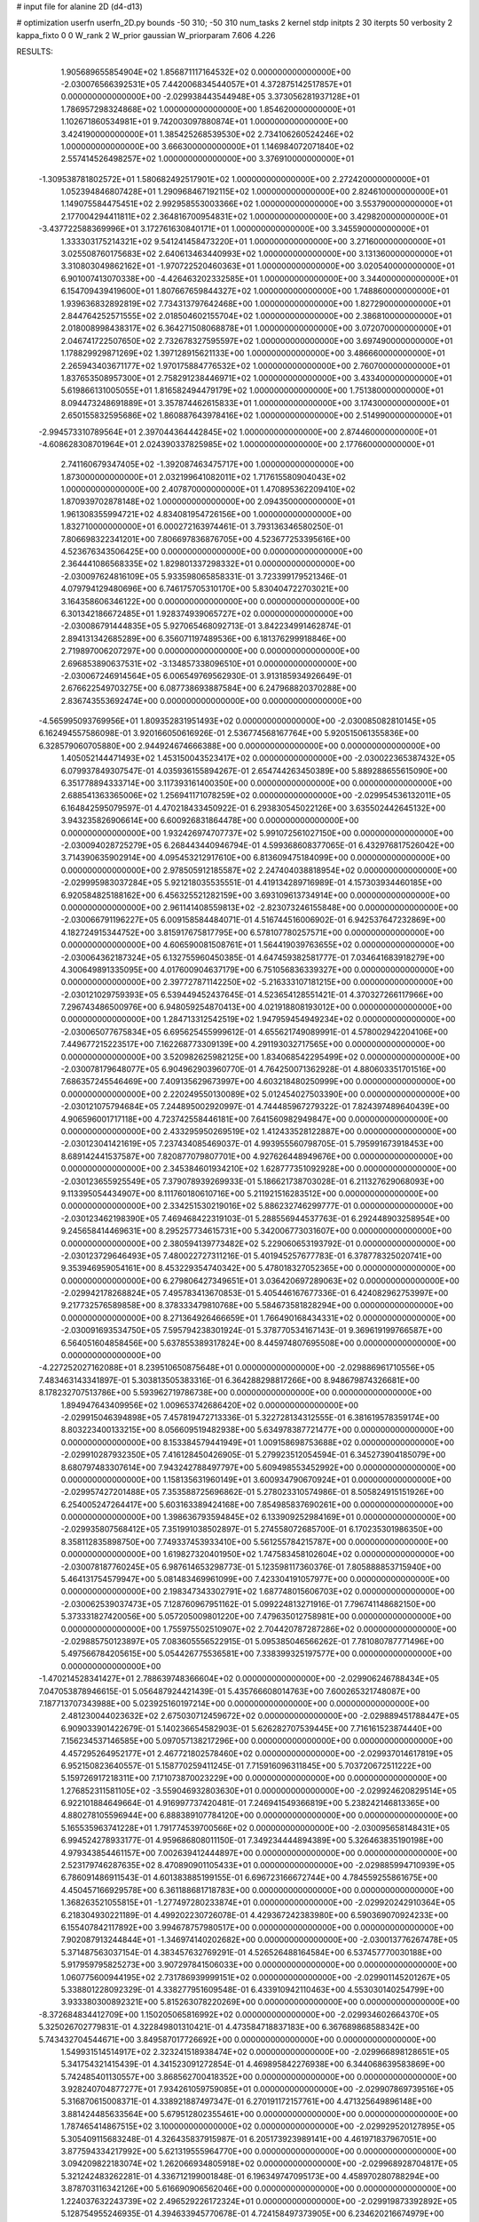 # input file for alanine 2D (d4-d13)

# optimization
userfn       userfn_2D.py
bounds       -50 310; -50 310
num_tasks    2
kernel       stdp
initpts      2 30
iterpts      50
verbosity    2
kappa_fixto  0 0
W_rank       2
W_prior      gaussian
W_priorparam 7.606 4.226



RESULTS:
  1.905689655854904E+02  1.856871117164532E+02  0.000000000000000E+00      -2.030076566392531E+05
  7.442006834544057E+01  4.372875142517857E+01  0.000000000000000E+00      -2.029938443544948E+05
  3.373056281937128E+01  1.786957298324868E+02  1.000000000000000E+00       1.854620000000000E+01
  1.102671860534981E+01  9.742003097880874E+01  1.000000000000000E+00       3.424190000000000E+01
  1.385425268539530E+02  2.734106260524246E+02  1.000000000000000E+00       3.666300000000000E+01
  1.146984072071840E+02  2.557414526498257E+02  1.000000000000000E+00       3.376910000000000E+01
 -1.309538781802572E+01  1.580682492517901E+02  1.000000000000000E+00       2.272420000000000E+01
  1.052394846807428E+01  1.290968467192115E+02  1.000000000000000E+00       2.824610000000000E+01
  1.149075584475451E+02  2.992958553003366E+02  1.000000000000000E+00       3.553790000000000E+01
  2.177004294411811E+02  2.364816700954831E+02  1.000000000000000E+00       3.429820000000000E+01
 -3.437722588369996E+01  3.172761630840171E+01  1.000000000000000E+00       3.345590000000000E+01
  1.333303175214321E+02  9.541241458473220E+01  1.000000000000000E+00       3.271600000000000E+01
  3.025508760175683E+02  2.640613463440993E+02  1.000000000000000E+00       3.131360000000000E+01
  3.310803049862162E+01 -1.970722520460363E+01  1.000000000000000E+00       3.020540000000000E+01
  6.901007413070338E+00 -4.426463202332585E+01  1.000000000000000E+00       3.344000000000000E+01
  6.154709439419600E+01  1.807667659844327E+02  1.000000000000000E+00       1.748860000000000E+01
  1.939636832892819E+02  7.734313797642468E+00  1.000000000000000E+00       1.827290000000000E+01
  2.844764252571555E+02  2.018504602155704E+02  1.000000000000000E+00       2.386810000000000E+01
  2.018008998438317E+02  6.364271508068878E+01  1.000000000000000E+00       3.072070000000000E+01
  2.046741722507650E+02  2.732678327595597E+02  1.000000000000000E+00       3.697490000000000E+01
  1.178829929871269E+02  1.397128915621133E+00  1.000000000000000E+00       3.486660000000000E+01
  2.265943403671177E+02  1.970175884776532E+02  1.000000000000000E+00       2.760700000000000E+01
  1.837653508957300E+01  2.758291238446971E+02  1.000000000000000E+00       3.433400000000000E+01
  5.619866131005055E+01  1.816582494479179E+02  1.000000000000000E+00       1.751380000000000E+01
  8.094473248691889E+01  3.357874462615833E+01  1.000000000000000E+00       3.174300000000000E+01
  2.650155832595686E+02  1.860887643978416E+02  1.000000000000000E+00       2.514990000000000E+01
 -2.994573310789564E+01  2.397044364442845E+02  1.000000000000000E+00       2.874460000000000E+01
 -4.608628308701964E+01  2.024390337825985E+02  1.000000000000000E+00       2.177660000000000E+01
  2.741160679347405E+02 -1.392087463475717E+00  1.000000000000000E+00       1.873000000000000E+01
  2.032199641082011E+02  1.717615580904043E+02  1.000000000000000E+00       2.407870000000000E+01
  1.470895362209410E+02  1.870939702878148E+02  1.000000000000000E+00       2.094350000000000E+01
  1.961308355994721E+02  4.834081954726156E+00  1.000000000000000E+00       1.832710000000000E+01       6.000272163974461E-01  3.793136346580250E-01       7.806698322341201E+00  7.806697836876705E+00  4.523677253395616E+00  4.523676343506425E+00  0.000000000000000E+00  0.000000000000000E+00
  2.364441086568335E+02  1.829801337298332E+01  0.000000000000000E+00      -2.030097624816109E+05       5.933598065858331E-01  3.723399179521346E-01       4.079794129480696E+00  6.746175705310170E+00  5.830404722703021E+00  3.164358606346122E+00  0.000000000000000E+00  0.000000000000000E+00
  6.301342186672485E+01  1.928374939065727E+02  0.000000000000000E+00      -2.030086791444835E+05       5.927065468092713E-01  3.842234991462874E-01       2.894131342685289E+00  6.356071197489536E+00  6.181376299918846E+00  2.719897006207297E+00  0.000000000000000E+00  0.000000000000000E+00
  2.696853890637531E+02 -3.134857338096510E+01  0.000000000000000E+00      -2.030067246914564E+05       6.006549769562930E-01  3.913185934926649E-01       2.676622549703275E+00  6.087738693887584E+00  6.247968820370288E+00  2.836743553692474E+00  0.000000000000000E+00  0.000000000000000E+00
 -4.565995093769956E+01  1.809352831951493E+02  0.000000000000000E+00      -2.030085082810145E+05       6.162494557586098E-01  3.920166050616926E-01       2.536774568167764E+00  5.920515061355836E+00  6.328579060705880E+00  2.944924674666388E+00  0.000000000000000E+00  0.000000000000000E+00
  1.405052144471493E+02  1.453150043523417E+02  0.000000000000000E+00      -2.030022365387432E+05       6.079937849307547E-01  4.035936155894267E-01       2.654744263450389E+00  5.889288655615090E+00  6.351778894333714E+00  3.117393161400350E+00  0.000000000000000E+00  0.000000000000000E+00
  2.688541363365006E+02  1.256941171078259E+02  0.000000000000000E+00      -2.029954536132011E+05       6.164842595079597E-01  4.470218433450922E-01       6.293830545022126E+00  3.635502442645132E+00  3.943235826906614E+00  6.600926831864478E+00  0.000000000000000E+00  0.000000000000000E+00
  1.932426974707737E+02  5.991072561027150E+00  0.000000000000000E+00      -2.030094028725279E+05       6.268443440946794E-01  4.599368608377065E-01       6.432976817526042E+00  3.714390635902914E+00  4.095453212917610E+00  6.813609475184099E+00  0.000000000000000E+00  0.000000000000000E+00
  2.978505912185587E+02  2.247404038818954E+02  0.000000000000000E+00      -2.029995983037284E+05       5.921218035535551E-01  4.419134289716989E-01       4.157303934460185E+00  6.920584825188162E+00  6.456325521282159E+00  3.693109613734914E+00  0.000000000000000E+00  0.000000000000000E+00
  2.961141408559813E+02 -2.823073246155848E+00  0.000000000000000E+00      -2.030066791196227E+05       6.009158584484071E-01  4.516744516006902E-01       6.942537647232869E+00  4.182724915344752E+00  3.815917675817795E+00  6.578107780257571E+00  0.000000000000000E+00  0.000000000000000E+00
  4.606590081508761E+01  1.564419039763655E+02  0.000000000000000E+00      -2.030064362187324E+05       6.132755960450385E-01  4.647459382581777E-01       7.034641683918279E+00  4.300649891335095E+00  4.017600904637179E+00  6.751056836339327E+00  0.000000000000000E+00  0.000000000000000E+00
  2.397727871142250E+02 -5.216333107181215E+00  0.000000000000000E+00      -2.030121029759393E+05       6.539449452437645E-01  4.523654128551421E-01       4.370327266117966E+00  7.296743486500976E+00  6.948059254870413E+00  4.021918808193012E+00  0.000000000000000E+00  0.000000000000000E+00
  1.284713312542519E+02  1.947959454949234E+02  0.000000000000000E+00      -2.030065077675834E+05       6.695625455999612E-01  4.655621749089991E-01       4.578002942204106E+00  7.449677215223517E+00  7.162268773309139E+00  4.291193032717565E+00  0.000000000000000E+00  0.000000000000000E+00
  3.520982625982125E+00  1.834068542295499E+02  0.000000000000000E+00      -2.030078179648077E+05       6.904962903960770E-01  4.764250071362928E-01       4.880603351701516E+00  7.686357245546469E+00  7.409135629673997E+00  4.603218480250999E+00  0.000000000000000E+00  0.000000000000000E+00
  2.220249550130089E+02  5.012454027503390E+00  0.000000000000000E+00      -2.030121075794684E+05       7.244895002920997E-01  4.744485967279322E-01       7.824397489640439E+00  4.906596001717118E+00  4.723742558446181E+00  7.641560982949847E+00  0.000000000000000E+00  0.000000000000000E+00
  2.433295950269519E+02  1.412433528122887E+00  0.000000000000000E+00      -2.030123041421619E+05       7.237434085469037E-01  4.993955560798705E-01       5.795991673918453E+00  8.689142441537587E+00  7.820877079807701E+00  4.927626448949676E+00  0.000000000000000E+00  0.000000000000000E+00
  2.345384601934210E+02  1.628777351092928E+00  0.000000000000000E+00      -2.030123655925549E+05       7.379078939269933E-01  5.186621738703028E-01       6.211327629068093E+00  9.113395054434907E+00  8.111760180610716E+00  5.211921516283512E+00  0.000000000000000E+00  0.000000000000000E+00
  2.334251530219016E+02  5.886232746299777E-01  0.000000000000000E+00      -2.030123462198390E+05       7.469468422319103E-01  5.288556944537763E-01       6.292448903258954E+00  9.245658414469631E+00  8.295257734615731E+00  5.342006773031607E+00  0.000000000000000E+00  0.000000000000000E+00
  2.380594139773482E+02  5.229060653193792E-01  0.000000000000000E+00      -2.030123729646493E+05       7.480022727311216E-01  5.401945257677783E-01       6.378778325020741E+00  9.353946959054161E+00  8.453229354740342E+00  5.478018327052365E+00  0.000000000000000E+00  0.000000000000000E+00
  6.279806427349651E+01  3.036420697289063E+02  0.000000000000000E+00      -2.029942178268824E+05       7.495783413670853E-01  5.405446167677336E-01       6.424082962753997E+00  9.217732576589858E+00  8.378333479810768E+00  5.584673581828294E+00  0.000000000000000E+00  0.000000000000000E+00
  8.271364926466659E+01  1.766490168434331E+02  0.000000000000000E+00      -2.030091693534750E+05       7.595794238301924E-01  5.378770534167143E-01       9.369619199766587E+00  6.564051604858456E+00  5.637855389317824E+00  8.445974807695508E+00  0.000000000000000E+00  0.000000000000000E+00
 -4.227252027162088E+01  8.239510650875648E+01  0.000000000000000E+00      -2.029886961710556E+05       7.483463143341897E-01  5.303813505383316E-01       6.364288298817266E+00  8.948679874326681E+00  8.178232707513786E+00  5.593962719786738E+00  0.000000000000000E+00  0.000000000000000E+00
  1.894947643409956E+02  1.009653742686420E+02  0.000000000000000E+00      -2.029915046394898E+05       7.457819472713336E-01  5.322728134312555E-01       6.381619578359174E+00  8.803223400133215E+00  8.056609519482938E+00  5.634978387721477E+00  0.000000000000000E+00  0.000000000000000E+00
  8.153384579441949E+01  1.009158698753688E+02  0.000000000000000E+00      -2.029910287932350E+05       7.416128450426905E-01  5.279923512054594E-01       6.345273904185079E+00  8.680797483307614E+00  7.943242788497797E+00  5.609498553452992E+00  0.000000000000000E+00  0.000000000000000E+00
  1.158135631960149E+01  3.600934790670924E+01  0.000000000000000E+00      -2.029957427201488E+05       7.353588725696862E-01  5.278023310574986E-01       8.505824915151926E+00  6.254005247264417E+00  5.603163389424168E+00  7.854985837690261E+00  0.000000000000000E+00  0.000000000000000E+00
  1.398636793594845E+02  6.133909252984169E+01  0.000000000000000E+00      -2.029935807568412E+05       7.351991038502897E-01  5.274558072685700E-01       6.170235301986350E+00  8.358112835898750E+00  7.749337453933410E+00  5.561255784215787E+00  0.000000000000000E+00  0.000000000000000E+00
  1.619827320401950E+02  1.747583458102604E+02  0.000000000000000E+00      -2.030078187760245E+05       6.987614653298773E-01  5.123598117360376E-01       7.805888853715940E+00  5.464131754579947E+00  5.081483469961099E+00  7.423304191057977E+00  0.000000000000000E+00  0.000000000000000E+00
  2.198347343302791E+02  1.687748015606703E+02  0.000000000000000E+00      -2.030062539037473E+05       7.128760967951162E-01  5.099224813271916E-01       7.796741148682150E+00  5.373331827420056E+00  5.057205009801220E+00  7.479635012758981E+00  0.000000000000000E+00  0.000000000000000E+00
  1.755975502510907E+02  2.704420787287286E+02  0.000000000000000E+00      -2.029885750123897E+05       7.083605556522915E-01  5.095385046566262E-01       7.781080787771496E+00  5.497566784205615E+00  5.054426775536581E+00  7.338399325197577E+00  0.000000000000000E+00  0.000000000000000E+00
 -1.470214528341427E+01  2.788639748366604E+02  0.000000000000000E+00      -2.029906246788434E+05       7.047053878946615E-01  5.056487924421439E-01       5.435766608014763E+00  7.600265321748087E+00  7.187713707343988E+00  5.023925160197214E+00  0.000000000000000E+00  0.000000000000000E+00
  2.481230044023632E+02  2.675030712459672E+02  0.000000000000000E+00      -2.029889451788447E+05       6.909033901422679E-01  5.140236654582903E-01       5.626282707539445E+00  7.716161523874440E+00  7.156234537146585E+00  5.097057138217296E+00  0.000000000000000E+00  0.000000000000000E+00
  4.457295264952177E+01  2.467721802578460E+02  0.000000000000000E+00      -2.029937014617819E+05       6.952150823640557E-01  5.158770259411245E-01       7.715916096311845E+00  5.703720672511222E+00  5.159726917218311E+00  7.171073870023229E+00  0.000000000000000E+00  0.000000000000000E+00
  1.276852311581105E+02 -3.559046932803630E+01  0.000000000000000E+00      -2.029924620829514E+05       6.922101884649664E-01  4.916997737420481E-01       7.246941549366819E+00  5.238242146813365E+00  4.880278105596944E+00  6.888389107784120E+00  0.000000000000000E+00  0.000000000000000E+00
  5.165535963741228E+01  1.791774539700566E+02  0.000000000000000E+00      -2.030095658148431E+05       6.994524278933177E-01  4.959686808011150E-01       7.349234444894389E+00  5.326463835190198E+00  4.979343854461157E+00  7.002639412444897E+00  0.000000000000000E+00  0.000000000000000E+00
  2.523179746287635E+02  8.470890901105433E+01  0.000000000000000E+00      -2.029885994710939E+05       6.786091486911543E-01  4.601383885199155E-01       6.696723166672744E+00  4.784559255861675E+00  4.450457166929578E+00  6.361188681718783E+00  0.000000000000000E+00  0.000000000000000E+00
  1.368263521055815E+01 -1.277497280233874E+01  0.000000000000000E+00      -2.029920242910364E+05       6.218304930221189E-01  4.499202230726078E-01       4.429367242383980E+00  6.590369070924233E+00  6.155407842117892E+00  3.994678757980517E+00  0.000000000000000E+00  0.000000000000000E+00
  7.902087913244844E+01 -1.346974140202682E+00  0.000000000000000E+00      -2.030013776267478E+05       5.371487563037154E-01  4.383457632769291E-01       4.526526488164584E+00  6.537457770030188E+00  5.917959795825273E+00  3.907297841506033E+00  0.000000000000000E+00  0.000000000000000E+00
  1.060775600944195E+02  2.731786939999151E+02  0.000000000000000E+00      -2.029901145201267E+05       5.338801228092329E-01  4.338277951609548E-01       6.433910942110463E+00  4.553030140254799E+00  3.933380300892321E+00  5.815263078220269E+00  0.000000000000000E+00  0.000000000000000E+00
 -8.372684834412709E+00  1.150205065816992E+02  0.000000000000000E+00      -2.029934602664370E+05       5.325026702779831E-01  4.322849801310421E-01       4.473584718837183E+00  6.367689868588342E+00  5.743432704544671E+00  3.849587017726692E+00  0.000000000000000E+00  0.000000000000000E+00
  1.549931514514917E+02  2.323241518938474E+02  0.000000000000000E+00      -2.029966898128651E+05       5.341754321415439E-01  4.341523091272854E-01       4.469895842276938E+00  6.344068639583869E+00  5.742485401130557E+00  3.868562700418352E+00  0.000000000000000E+00  0.000000000000000E+00
  3.928240704877277E+01  7.934261059759085E+01  0.000000000000000E+00      -2.029907869739516E+05       5.316870615008371E-01  4.338921887497347E-01       6.270191172157761E+00  4.471325649896148E+00  3.881424485633564E+00  5.679512802355461E+00  0.000000000000000E+00  0.000000000000000E+00
  1.787465414867515E+02  3.100000000000000E+02  0.000000000000000E+00      -2.029929520127895E+05       5.305409115683248E-01  4.326435837915987E-01       6.205173923989141E+00  4.461971837967051E+00  3.877594334217992E+00  5.621319555964770E+00  0.000000000000000E+00  0.000000000000000E+00
  3.094209822183074E+02  1.262066934805918E+02  0.000000000000000E+00      -2.029968928704817E+05       5.321242483262281E-01  4.336712199001848E-01       6.196349747095173E+00  4.458970280788294E+00  3.878703116342126E+00  5.616690906562046E+00  0.000000000000000E+00  0.000000000000000E+00
  1.224037632243739E+02  2.496529226172324E+01  0.000000000000000E+00      -2.029919873392892E+05       5.128754955246935E-01  4.394633945770678E-01       4.724158497373905E+00  6.234620216674979E+00  5.499105571768630E+00  3.988544768115575E+00  0.000000000000000E+00  0.000000000000000E+00
  2.905780734761146E+02  4.996327461392017E+01  0.000000000000000E+00      -2.029936644651580E+05       5.137190224466726E-01  4.415917001295480E-01       4.730999692659204E+00  6.220296999619333E+00  5.497679769958785E+00  4.008631228727555E+00  0.000000000000000E+00  0.000000000000000E+00
  2.441082689004161E+02  2.182959264184554E+02  0.000000000000000E+00      -2.029994685630037E+05       5.147769962916280E-01  4.391989548620091E-01       6.220895484631218E+00  4.623797108990230E+00  3.939870653349562E+00  5.537004589271055E+00  0.000000000000000E+00  0.000000000000000E+00
  9.075126520936454E+00  2.262446137137682E+02  0.000000000000000E+00      -2.029990428799816E+05       5.178738708106289E-01  4.416021850781218E-01       6.237325297763090E+00  4.639989053547892E+00  3.968522931978794E+00  5.564870931728480E+00  0.000000000000000E+00  0.000000000000000E+00
 -3.429058346053338E+01 -4.326764462620678E+01  0.000000000000000E+00      -2.029984950808240E+05       5.178219861503333E-01  4.455272942758679E-01       4.838261351620037E+00  6.369768111835910E+00  5.645724627822795E+00  4.114199527401911E+00  0.000000000000000E+00  0.000000000000000E+00
  2.218149387576852E+02  1.222081449339175E+02  0.000000000000000E+00      -2.029939212598627E+05       5.208435583741998E-01  4.464034984903077E-01       4.830050517323480E+00  6.354299395301732E+00  5.658870884512049E+00  4.127903919012200E+00  0.000000000000000E+00  0.000000000000000E+00
  1.030913128205996E+02  7.170891224697719E+01  0.000000000000000E+00      -2.029891888671990E+05       5.205094555815218E-01  4.421271526684045E-01       4.694145523881645E+00  6.224061728701841E+00  5.577255069012600E+00  4.047067443946495E+00  0.000000000000000E+00  0.000000000000000E+00
  2.235066838098742E+01  3.060809543899509E+02  0.000000000000000E+00      -2.029904658972168E+05       5.188291748755477E-01  4.289733402630206E-01       4.570755782182041E+00  6.024699993057906E+00  5.447294269465396E+00  3.986328399543668E+00  0.000000000000000E+00  0.000000000000000E+00